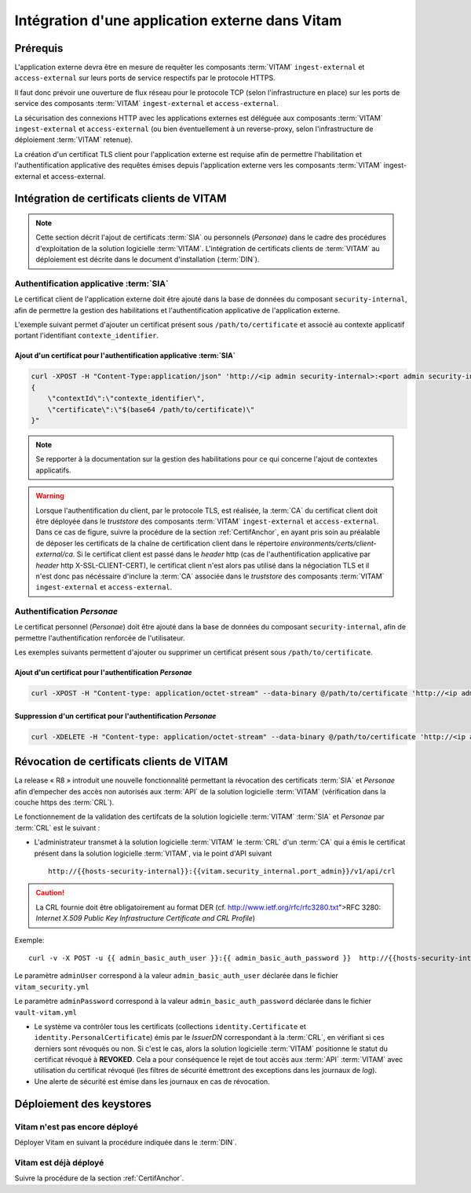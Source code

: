 .. _integration_certificats_SIA_Personae: 

Intégration d'une application externe dans Vitam
################################################

Prérequis
=========

L'application externe devra être en mesure de requêter les composants :term:`VITAM` ``ingest-external`` et ``access-external`` sur leurs ports de service respectifs par le protocole HTTPS.

Il faut donc prévoir une ouverture de flux réseau pour le protocole TCP (selon l'infrastructure en place) sur les ports de service des composants :term:`VITAM` ``ingest-external`` et ``access-external``. 

La sécurisation des connexions HTTP avec les applications externes est déléguée aux composants :term:`VITAM` ``ingest-external`` et ``access-external`` (ou bien éventuellement à un reverse-proxy, selon l'infrastructure de déploiement :term:`VITAM` retenue). 

La création d'un certificat TLS client pour l'application externe est requise afin de permettre l'habilitation et l'authentification applicative des requêtes émises depuis l'application externe vers les composants :term:`VITAM` ingest-external et access-external. 

Intégration de certificats clients de VITAM
===========================================

.. note:: Cette section décrit l'ajout de certificats :term:`SIA` ou personnels (*Personae*) dans le cadre des procédures d'exploitation de la solution logicielle :term:`VITAM`. L'intégration de certificats clients de :term:`VITAM` au déploiement est décrite dans le document d'installation (:term:`DIN`). 

Authentification applicative :term:`SIA`
-----------------------------------------

Le certificat client de l'application externe doit être ajouté dans la base de données du composant ``security-internal``, afin de permettre la gestion des habilitations et l'authentification applicative de l'application externe. 

L'exemple suivant permet d'ajouter un certificat présent sous ``/path/to/certificate`` et associé au contexte applicatif portant l'identifiant ``contexte_identifier``.

Ajout d'un certificat pour l'authentification applicative :term:`SIA`
~~~~~~~~~~~~~~~~~~~~~~~~~~~~~~~~~~~~~~~~~~~~~~~~~~~~~~~~~~~~~~~~~~~~~

.. code-block:: bash

    curl -XPOST -H "Content-Type:application/json" 'http://<ip admin security-internal>:<port admin security-internal>/v1/api/identity' -d "
    {  
        \"contextId\":\"contexte_identifier\",
        \"certificate\":\"$(base64 /path/to/certificate)\" 
    }"

.. note:: Se repporter à la documentation sur la gestion des habilitations pour ce qui concerne l'ajout de contextes applicatifs. 

.. Warning:: Lorsque l'authentification du client, par le protocole TLS, est réalisée, la :term:`CA` du certificat client doit être déployée dans le *truststore* des composants :term:`VITAM` ``ingest-external`` et ``access-external``. Dans ce cas de figure, suivre la procédure de la section :ref:`CertifAnchor`, en ayant pris soin au préalable de déposer les certificats de la chaîne de certification client dans le répertoire `environments/certs/client-external/ca`. Si le certificat client est passé dans le *header* http (cas de l'authentification applicative par *header* http X-SSL-CLIENT-CERT), le certificat client n'est alors pas utilisé dans la négociation TLS et il n'est donc pas nécéssaire d'inclure la :term:`CA` associée dans le *truststore* des composants :term:`VITAM` ``ingest-external`` et ``access-external``. 


Authentification *Personae*
---------------------------

Le certificat personnel (*Personae*) doit être ajouté dans la base de données du composant ``security-internal``, afin de permettre l'authentification renforcée de l'utilisateur. 

Les exemples suivants permettent d'ajouter ou supprimer un certificat présent sous ``/path/to/certificate``.

Ajout d'un certificat pour l'authentification *Personae*
~~~~~~~~~~~~~~~~~~~~~~~~~~~~~~~~~~~~~~~~~~~~~~~~~~~~~~~~

.. code-block:: bash

   curl -XPOST -H "Content-type: application/octet-stream" --data-binary @/path/to/certificate 'http://<ip admin security-internal>:<port admin security-internal>/v1/api/personalCertificate'


Suppression d'un certificat pour l'authentification *Personae*
~~~~~~~~~~~~~~~~~~~~~~~~~~~~~~~~~~~~~~~~~~~~~~~~~~~~~~~~~~~~~~

.. code-block:: bash

   curl -XDELETE -H "Content-type: application/octet-stream" --data-binary @/path/to/certificate 'http://<ip admin security-internal>:<port admin security-internal>/v1/api/personalCertificate'

Révocation de certificats clients de VITAM
===========================================

La release « R8 » introduit une nouvelle fonctionnalité permettant la révocation des certificats :term:`SIA` et *Personae* afin d’empecher des accès non autorisés aux :term:`API` de la solution logicielle :term:`VITAM` (vérification dans la couche https des :term:`CRL`). 

Le fonctionnement de la validation des certifcats de la solution logicielle :term:`VITAM` :term:`SIA` et `Personae` par :term:`CRL` est le suivant : 

* L'administrateur transmet à la solution logicielle :term:`VITAM` le :term:`CRL` d'un :term:`CA` qui a émis le certificat présent dans la solution logicielle :term:`VITAM`, via le point d'API suivant ::

    http://{{hosts-security-internal}}:{{vitam.security_internal.port_admin}}/v1/api/crl

.. caution:: La CRL fournie doit être obligatoirement au format DER (cf. http://www.ietf.org/rfc/rfc3280.txt">RFC 3280: *Internet X.509 Public Key Infrastructure Certificate and CRL Profile*) 

Exemple::

    curl -v -X POST -u {{ admin_basic_auth_user }}:{{ admin_basic_auth_password }}  http://{{hosts-security-internal}}:{{vitam.security_internal.port_admin}}/v1/api/crl -H 'Content-Type: application/octet-stream' --data-binary @/path/to/crl/my.crl

Le paramètre ``adminUser`` correspond à la valeur ``admin_basic_auth_user`` déclarée dans le fichier ``vitam_security.yml``

Le paramètre ``adminPassword`` correspond à la valeur ``admin_basic_auth_password`` déclarée dans le fichier ``vault-vitam.yml``

* Le système va contrôler tous les certificats (collections ``identity.Certificate`` et ``identity.PersonalCertificate``) émis par le `IssuerDN` correspondant à la :term:`CRL`, en vérifiant si ces derniers sont révoqués ou non. Si c'est le cas, alors la solution logicielle :term:`VITAM` positionne le statut du certificat révoqué à **REVOKED**. Cela a pour conséquence le rejet de tout accès aux :term:`API` :term:`VITAM` avec utilisation du certificat révoqué (les filtres de sécurité émettront des exceptions dans les journaux de `log`). 

* Une alerte de sécurité est émise dans les journaux en cas de révocation. 

Déploiement des keystores
=========================

Vitam n'est pas encore déployé
------------------------------

Déployer Vitam en suivant la procédure indiquée dans le :term:`DIN`.

Vitam est déjà déployé
----------------------

Suivre la procédure de la section :ref:`CertifAnchor`.
